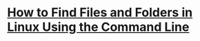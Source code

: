 * [[https://www.howtogeek.com/112674/how-to-find-files-and-folders-in-linux-using-the-command-line/][How to Find Files and Folders in Linux Using the Command Line]]